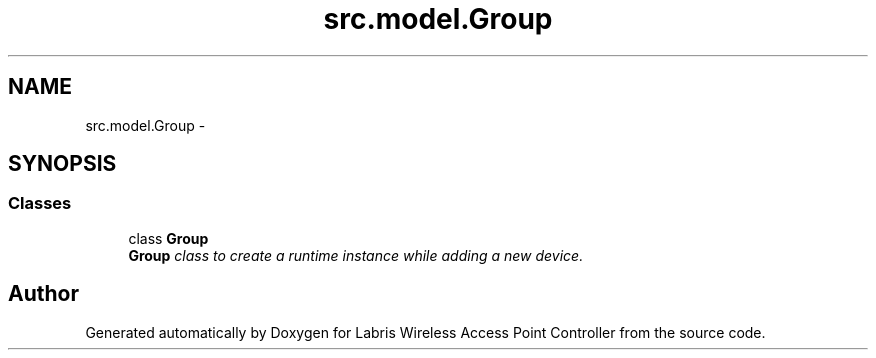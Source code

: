 .TH "src.model.Group" 3 "Tue Mar 26 2013" "Version v1.0" "Labris Wireless Access Point Controller" \" -*- nroff -*-
.ad l
.nh
.SH NAME
src.model.Group \- 
.SH SYNOPSIS
.br
.PP
.SS "Classes"

.in +1c
.ti -1c
.RI "class \fBGroup\fP"
.br
.RI "\fI\fBGroup\fP class to create a runtime instance while adding a new device\&. \fP"
.in -1c
.SH "Author"
.PP 
Generated automatically by Doxygen for Labris Wireless Access Point Controller from the source code\&.
